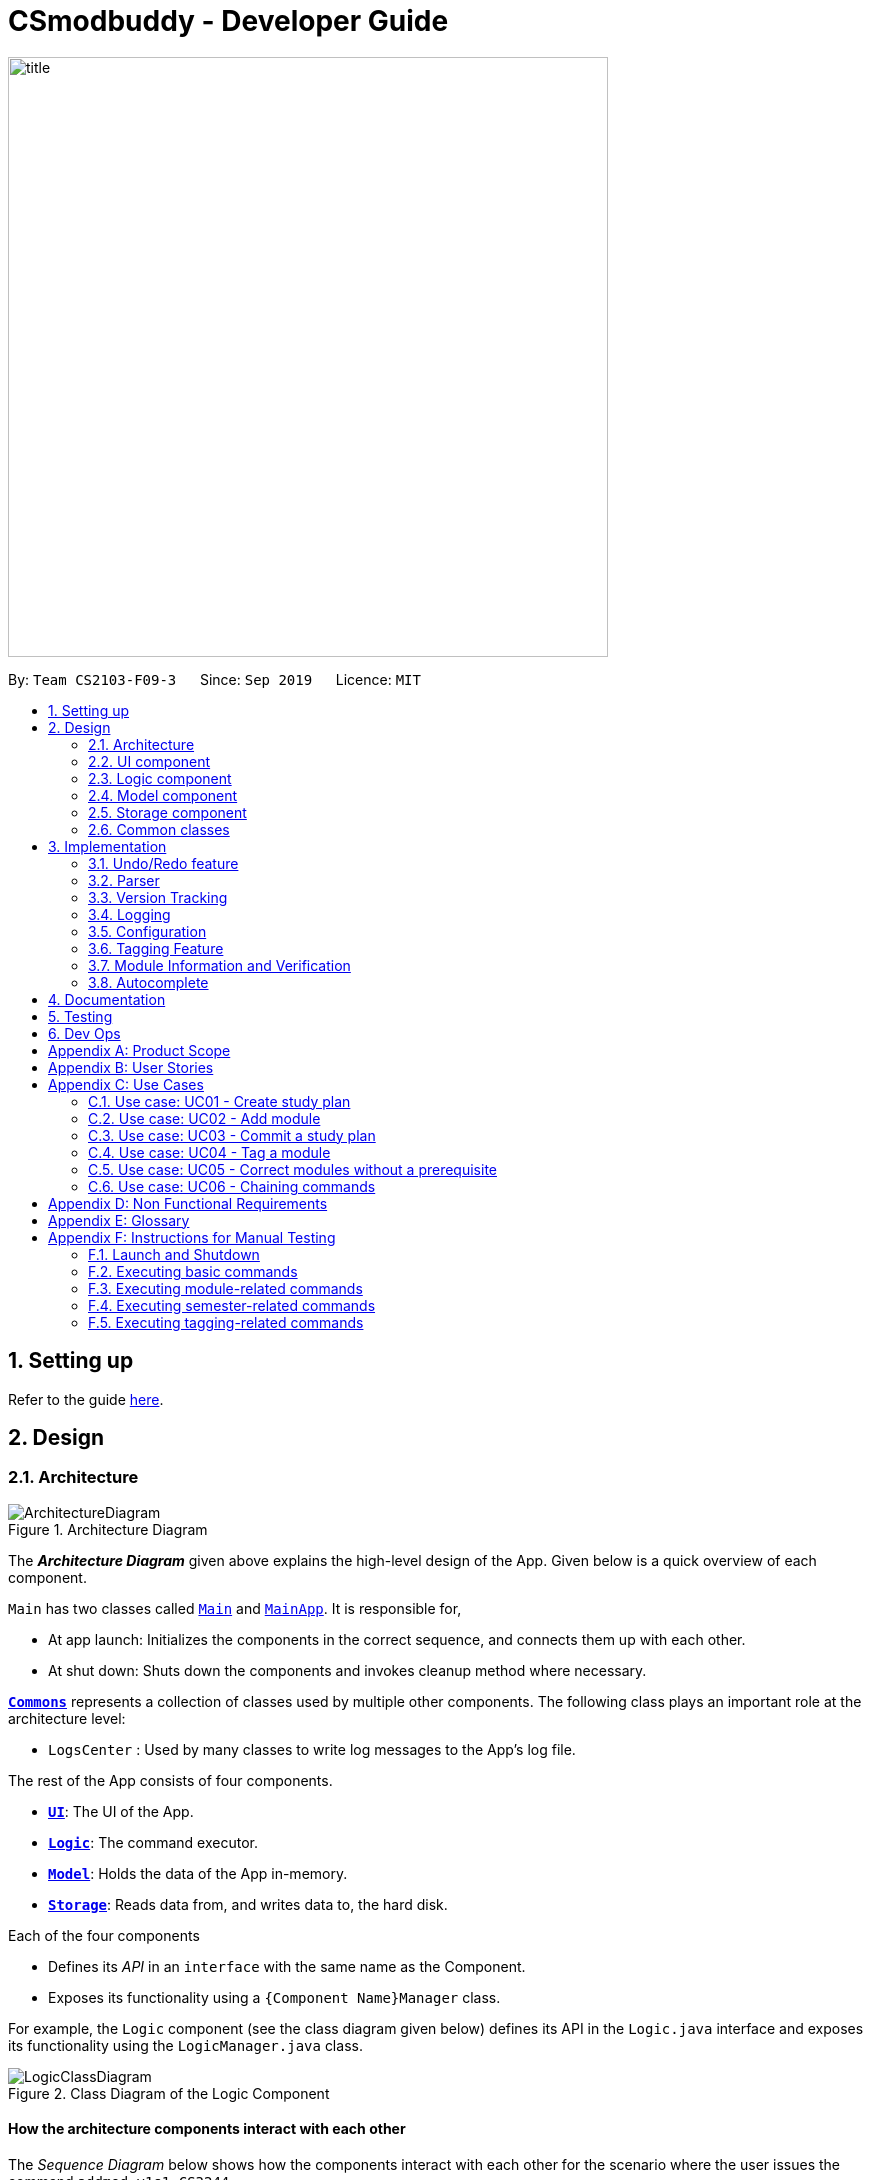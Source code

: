 = CSmodbuddy - Developer Guide
:site-section: DeveloperGuide
:toc:
:toc-title:
:toc-placement: preamble
:sectnums:
:imagesDir: images
:stylesDir: stylesheets
:xrefstyle: full
ifdef::env-github[]
:tip-caption: :bulb:
:note-caption: :information_source:
:warning-caption: :warning:
endif::[]
:repoURL: https://github.com/AY1920S1-CS2103-F09-3/main

image::title.png[width="600"]

By: `Team CS2103-F09-3`      Since: `Sep 2019`      Licence: `MIT`

== Setting up

Refer to the guide <<SettingUp#, here>>.

== Design

[[Design-Architecture]]
=== Architecture

.Architecture Diagram
image::ArchitectureDiagram.png[]

The *_Architecture Diagram_* given above explains the high-level design of the App. Given below is a quick overview of each component.

`Main` has two classes called link:{repoURL}/blob/master/src/main/java/seedu/address/Main.java[`Main`] and link:{repoURL}/blob/master/src/main/java/seedu/address/MainApp.java[`MainApp`]. It is responsible for,

* At app launch: Initializes the components in the correct sequence, and connects them up with each other.
* At shut down: Shuts down the components and invokes cleanup method where necessary.

<<Design-Commons,*`Commons`*>> represents a collection of classes used by multiple other components.
The following class plays an important role at the architecture level:

* `LogsCenter` : Used by many classes to write log messages to the App's log file.

The rest of the App consists of four components.

* <<Design-Ui,*`UI`*>>: The UI of the App.
* <<Design-Logic,*`Logic`*>>: The command executor.
* <<Design-Model,*`Model`*>>: Holds the data of the App in-memory.
* <<Design-Storage,*`Storage`*>>: Reads data from, and writes data to, the hard disk.

Each of the four components

* Defines its _API_ in an `interface` with the same name as the Component.
* Exposes its functionality using a `{Component Name}Manager` class.

For example, the `Logic` component (see the class diagram given below) defines its API in the `Logic.java` interface and exposes its functionality using the `LogicManager.java` class.

.Class Diagram of the Logic Component
image::LogicClassDiagram.png[]

[discrete]
==== How the architecture components interact with each other

The _Sequence Diagram_ below shows how the components interact with each other for the scenario where the user issues
the command `addmod y1s1 CS3244`.

.Component interactions for the `addmod y1s1 CS3244` command
image::ArchitectureSequenceDiagram.png[]

The sections below give more details of each component.

// tag::Ui[]
[[Design-Ui]]
=== UI component

.Structure of the UI Component
image::UiClassDiagram.png[]

*API* : link:{repoURL}/blob/master/src/main/java/seedu/address/ui/Ui.java[`Ui.java`]

The UI consists of a `MainWindow` that is made up of parts e.g.
`SemesterListPanel`, `ResultDisplay`, `CommandBox`, `StudyPlanTagPanel`, etc.
All these, including the `MainWindow`, inherit from the abstract `UiPart` class.

The `UI` component uses JavaFx UI framework. The layout of these UI parts are defined in matching `.fxml` files that are in the `src/main/resources/view` folder. For example, the layout of the link:{repoURL}/blob/master/src/main/java/seedu/address/ui/MainWindow.java[`MainWindow`] is specified in link:{repoURL}/blob/master/src/main/resources/view/MainWindow.fxml[`MainWindow.fxml`]

The `UI` component,

* Executes user commands using the `Logic` component.
* Listens for changes to `Model` data so that the UI can be updated with the modified data.

// end::Ui[]
// tag::logic[]

[[Design-Logic]]
=== Logic component

[[fig-LogicClassDiagram]]
.Structure of the Logic Component
image::LogicClassDiagram.png[]

*API* :
link:{repoURL}/blob/master/src/main/java/seedu/address/logic/Logic.java[`Logic.java`]

.  `Logic` uses the `modulePlannerParser` class to parse the user command.
.  This results in a `Command` object which is executed by the `LogicManager`.
.  The command execution can affect the `Model` (e.g. adding a person).
.  The result of the command execution is encapsulated as a `CommandResult` object which is passed back to the `Ui`.
.  In addition, the `CommandResult` object can also instruct the `Ui` to perform certain actions, such as displaying information to the user or refreshing the Ui.

//end::logic[]

//tag::model[]
[[Design-Model]]
=== Model component

.Structure of the Model Component
image::ModelClassDiagram.png[width="350"]

*API* : link:{repoURL}/blob/master/src/main/java/seedu/address/model/Model.java[`Model.java`]

The `Model`,

* stores a `UserPref` object that represents the user's preferences.
* stores the data in the module planner, which consists of module information, study plans, semesters, modules, tags and version tracking history.
* exposes an unmodifiable `ObservableList<StudyPlan>` that can be 'observed' e.g. the UI can be bound to this list so that the UI automatically updates when the data in the list change.
* does not depend on any of the other three components.

//end::model[]

// tag::storage[]

[[Design-Storage]]
=== Storage component

.Structure of the Storage Component
image::StorageClassDiagram.png[]

*API* : link:{repoURL}/blob/master/src/main/java/seedu/address/storage/Storage.java[`Storage.java`]

The `Storage` component,

* can save `UserPref` objects in json format and read it back.
* can save the `ModulePlanner` data in json format and read it back.
* can save the `ModulesInfo` data in json format and read it back.

// end::storage[]

[[Design-Commons]]
=== Common classes

Classes used by multiple components are in the `seedu.address.commons` package.

== Implementation

This section describes some noteworthy details on how certain features are implemented.

// tag::undoredo[]

=== Undo/Redo feature
==== Current Implementation

The undo/redo mechanism is inpired by the undo/redo implementation in AddressBook 3 and is facilitated by `VersionedModulePlanner`.
It extends `modulePlanner` with an undo/redo history, stored internally as an `historyStateList` and `currentStatePointer`.
Additionally, it implements the following operations:

* `VersionedModulePlanner#commit()` -- Saves the current module planner state in its history.
* `VersionedModulePlanner#undo()` -- Restores the previous module planner state from its history.
* `VersionedModulePlanner#redo()` -- Restores a previously undone module planner state from its history.

These operations are exposed in the `Model` interface as `Model#addToHistory()`, `Model#undo()` and `Model#redo()` respectively.

[NOTE]
Currently, the undo-redo mechanism does not include/respond to changes to commands involving Commits - saving and removing changes to the storage files.

Given below is an example usage scenario and how the undo/redo mechanism behaves at each step.

Step 1. The user launches the application for the first time. The `VersionedModulePlanner` will be initialized with the initial module planner state, and the `currentStatePointer` pointing to that single module planner state.

image::UndoRedoState0.png[]

Step 2. The user executes `addmod CS3233 y1s1` command to add the Module `CS3233` module into Semester `y1s1` in the active study plan. The `addmod` command calls `Model#addToHistory()`, causing the modified state of the module planner after the `addmod CS3233 y1s1` command executes to be saved in the `historyStateList`, and the `currentStatePointer` is shifted to the newly inserted module planner state.

image::UndoRedoState1.png[]

Step 3. The user executes `removemod CS1101s y1s1` to remove the Module `CS1101S` module from Semester `y1s1` in the active study plan. The `remove` command also calls `Model#addToHistory()`, causing another modified module planner state to be saved into the `historyStateList`.

image::UndoRedoState2.png[]

[NOTE]
If a command fails its execution, it will not call `Model#addToHistory()`, so the module planner state will not be saved into the `historyStateList`.

Step 4. The user now decides that removing the module was a mistake, and decides to undo that action by executing the `undo` command. The `undo` command will call `Model#undo()`, which will shift the `currentStatePointer` once to the left, pointing it to the previous module planner state, and restores the module planner to that state.

image::UndoRedoState3.png[]

[NOTE]
If the `currentStatePointer` is at index 0, pointing to the initial module planner state, then there are no previous module planner states to restore. The `undo` command uses `Model#canUndo()` to check if this is the case. If so, it will return an error to the user rather than attempting to perform the undo.

The following sequence diagram shows how the undo operation works:

image::UndoSequenceDiagram.png[]

NOTE: The lifeline for `UndoCommand` should end at the destroy marker (X) but due to a limitation of PlantUML, the lifeline reaches the end of diagram.

The `redo` command does the opposite -- it calls `Model#redo()`, which shifts the `currentStatePointer` once to the right, pointing to the previously undone state, and restores the module planner to that state.

[NOTE]
If the `currentStatePointer` is at index `historyStateList.size() - 1`, pointing to the latest module planner state, then there are no undone module planner states to restore. The `redo` command uses `Model#canRedo()` to check if this is the case. If so, it will return an error to the user rather than attempting to perform the redo.

Step 5. The user then decides to execute the command `history`. Commands that do not modify the module planner, such as `history`, will usually not call `Model#addToHistory()`, `Model#undo()` or `Model#redo()`. Thus, the `historyStateList` remains unchanged.

image::UndoRedoState4.png[]

The following activity diagram summarizes what happens when a user executes a new command:

image::CommitActivityDiagram.png[]

==== Design Considerations

===== Aspect: How undo & redo executes

* **Alternative 1 (current choice):** Saves a copy of the  entire module planner in the `historyStateList`. It does this by performing a clone operation through the hierachy of classes of the ModulePlanner, from StudyPlan, Semester, Module down to Tag.
** Pros: Easier to implement.
** Cons: May have performance issues in terms of memory usage. Need to take note of the implications of cloning all the objects.
* **Alternative 2:** Implement redo/undo for every single command.
** Pros: Will use less memory (e.g. for `removemod`, just save the person being deleted).
** Cons: Tedious because there are a lot of commands and we must ensure that the implementation of each individual command are correct.

// end::undoredo[]

// tag::parser[]

=== Parser
==== Current Implementation

The current parsing mechanism is facilitated by `ArgumentTokenizer` and `ArgumentMultimap`.

image::ParserDiagram.png[]

Given below is an example usage scenario and how the parsing mechanism behaves at each step.

image::ParserSequenceDiagram.png[]

Step 1. The user enters the `addmod MODULE_CODE SEMESTER`. command to add a module with the moduel code _MODULE_CODE_ to the
semester with the name _SEMESTER_. In this case, the command entered is `addmod CS2102 Y1S1`.

Step 2. The Ui component sends the commadn to the `LogicManager` to parse the command. The `ModulePlannerParser` detects the COMMAND_WORD of the command, `addmod`, and creates an instance of the `AddModuleParser` class. 

Step 3. The `AddModuleParser` instance then calls `ArgumentTokeniser` static method, tokenise, with arguments _ARG_STRING_, _MODULE_PATTERN_ and _SEMESTER_PATTERN_. These patterns are instances of Java `Patterns` class and are pre-defined in the CliSyntax class. They are passed into the tokenise method so that the `ArgumentTokeniser` knows to parse to find these patterns.

Step 4. The `ArgumentTokeniser` then creates an `ArgumentMultiMap` based on the specified patterns, which is then returned to the `AddModuleParser`.

Step 5. The `ArgumentMultiMap` is then used to obtain the arguments to create an instance of the `AddModuleCommand` class.

==== Design Considerations

===== Aspect: How parser is implemented

* **Alternative 1 (current choice):** Use Java `Pattern` class to detect argument types.
** Pros: User no longer has to type prefixes before each argument type to declare the parameter of the argument.
** Cons: Difficult to implement because it requires a lot of corner case detection, and also does not consider the order of arguments being entered.
* **Alternative 2:** Use prefixes (similar to that implemented in Address Book 3) so that user declares type of parameter before each argument in the command.
** Pros: Easy to implement.
** Cons: User has to type in prefixes, which will reduce ease and efficiency of application use.

//end::parser[]

// tag::versiontracking[]
=== Version Tracking
==== Current Implementation

The version tracking mechanism (or _commit_ mechanism) is facilitated by `VersionTrackingManager`.
It is stored as an instance attribute of a `ModulePlanner` object.
Additionally, it implements the following operations:

* `VersionTrackingManager#getStudyPlanCommitManagerByStudyPlan(StudyPlan studyPlan)` -- Returns the `StudyPlanCommitManager` for the specified study plan.
* `VersionTrackingManager#commitStudyPlan(StudyPlan studyPlan, String commitMessage)` -- Saves the current state of the
study plan in its history stored in its corresponding `StudyPlanCommitManager`, together with a commit message.
* `VersionTrackingManager#deleteStudyPlanCommitManagerByIndex(int index)` -- Deletes a `StudyPlanCommitManager`
specified by the index of its corresponding study plan.

These operations are exposed in the `Model` interface as `Model#commitActiveStudyPlan(String commitMessage)`,
 `Model#deleteStudyPlanCommitManagerByIndex(int index)` etc.

Given below is an example usage scenario and how the commit mechanism behaves at each step.


Step 1. The user launches the application for the first time. The `VersionTrackingManager` will be initialized with the
initial module planner state, and its `StudyPlanCommitManagerList` will only contain a manager for the default study plan.

image::VersionTrackingClassDiagram.png[height=""500"]

Step 2. After changing the state of the current active study plan (e.g. by calling `addmod cs1101s y1s1`),
the user executes `commit first draft` command to save the current state of this study plan with the commit message
`first draft`. The `commit` command calls `Model#commitActiveStudyPlan(String commitMessage)`,
causing the modified state of the current active study plan after the execution of the `commit first draft` command to be cloned and saved
in the `StudyPlanCommitManager` corresponding to this study plan, inside the `VersionTrackingManager` under
`ModulePlanner`.

image::CommitStudyPlan.png[height=""290"]

Step 3. The user executes `revert 1.0` to revert to the commit indexed by `0` in the active study plan which
has an ID of `1`. The `revert` command also calls `Model#revertCommit(int studyPlanIndex, int commitNumber)`,
causing the state of the study plan stored in this commit to be made active, and this reverted state to be saved
into the `StudyPlanCommitManager` inside the `VersionTrackingManager` as a revert commit.

image::RevertCommitSequenceDiagram.png[]
(simplified diagram to reduce clutter; `revertToCommit` is abbreviated as `revert` etc.)

[NOTE]
If a study plan does not have any commit history, it will not call `Model#revertCommit(int studyPlanIndex, int commitNumber)`,
so that no commit will be made active. Instead it will prompt the user to create commits first.

Step 4. The user now decides that there is a commit that they want to delete from the history completely,
and decides to delete that commit by executing the `removecommit` command. The `removecommit` command
will call `Model#deleteCommit(int studyPlanIndex, int commitNumber)`,
which will delete the commit specified by the `commitNumber` from the history of the study plan with ID `studyPlanIndex`.

[NOTE]
If the commit number entered does not refer to a valid commit (e.g. there is no commit at all or the index is out of bounds),
no deletion will take place. Instead the user will be prompted by an error message.

The following activity diagram shows how the `removecommit` operation works:

image::DeleteCommitActivityDiagram.png[height=""400"]

==== Design Considerations

===== Aspect: How commit executes

* **Alternative 1 (current choice):** Saves the entire state of the study plan at the moment of commit.
** Pros: Easy to implement.
** Cons: May have performance issues in terms of memory usage.
* **Alternative 2:** Only saves the difference of the current state from the state of the last commit.
** Pros: Will use less memory (e.g. for `addmod`, just store the module being added).
** Cons: We must ensure that the differences in states are stored and loaded correctly when we switch between commits.

===== Aspect: Data structure to support the commit commands

* **Current choice:** Use a list to store the history of commits for each study plan.
** Pros: Easy to implement. Each study plan has a clear history of its own.
** Cons: Hard to handle the possibility of branching (which is currently disallowed).
// end::versiontracking[]

=== Logging

We are using `java.util.logging` package for logging. The `LogsCenter` class is used to manage the logging levels and logging destinations.

* The logging level can be controlled using the `logLevel` setting in the configuration file (See <<Implementation-Configuration>>)
* The `Logger` for a class can be obtained using `LogsCenter.getLogger(Class)` which will log messages according to the specified logging level
* Currently log messages are output through: `Console` and to a `.log` file.

*Logging Levels*

* `SEVERE` : Critical problem detected which may possibly cause the termination of the application
* `WARNING` : Can continue, but with caution
* `INFO` : Information showing the noteworthy actions by the App
* `FINE` : Details that is not usually noteworthy but may be useful in debugging e.g. print the actual list instead of just its size

[[Implementation-Configuration]]
=== Configuration

Certain properties of the application can be controlled (e.g user prefs file location, logging level) through the configuration file (default: `config.json`).

//tag::tagging[]
=== Tagging Feature

==== Implementation
The tagging mechanism is facilitated by `UserTag`, `DefaultTag`, `PriorityTag` and `UniqueTagList`.

`UserTag`, `DefaultTag` and `PriorityTag` all implement the `Tag` interface.
Specifically, `UserTag` and `DefaultTag` are attached to modules and `PriorityTag` is attached to study plans.

===== Module Tags
`UserTag` represents user-created tags while the `DefaultTag`
represents default tags of one of the types in `DefaultTagType`. The key difference between `UserTag` and `DefaultTag`
is that the first is user-modifiable while the second is not and is essentially immutable. The operation
`Tag#isDefault()` is implemented to identify a `Tag` as a `DefaultTag`.

===== Study Plan Tags
`PriorityTag` represents a priority tag of one of the types in `PriorityTagType`. The user can attach a `PriorityTag` to a study plan to indicate its priority level.
The operation `Tag#isPriority()` is implemented to identify a `Tag` as a `PriorityTag`.

===== UniqueTagList
Each `Tag` is stored in a `UniqueTagList`, which implements `Iterable<Tag>` and is stored internally in `Module` and
`StudyPlan`. It represents a list of tags that can be of type `UserTag`, `DefaultTag` or `PriorityTag` and enforces the
uniqueness between them. Each `StudyPlan` has two unique tag lists, one for its `PriorityTag` and another for all of its modules' tags. The purpose
of storing the `PriorityTag` in a `UniqueTagList` instead of as independent attribute is to allow for further extensions
to study plan tagging, i.e. allowing study plans to have other kinds of tags.
`UniqueTagList` implements the following operations:

- `UniqueTagList#addTag(Tag toAdd)` -- Adds the given `Tag` to the list.
- `UniqueTagList#removeTag(Tag toRemove)` -- Removes the given `Tag` from the list.
- `UniqueTagList#containsTagWithName(String tagName)` -- Checks if the list contains a `Tag` with the given `tagName`.
- `UniqueTagList#getTag(String tagName)` -- Returns the `Tag` with the given `tagName`.

.Class diagram for the tag model
image::TagClassDiagram.png[width="170"]

There are many operations that can be done in relation to tagging modules. Some examples are _adding_, _deleting_,
and _renaming_ tags. Given below is an example usage scenario of the `UniqueTagList#addTag(Tag toAdd)` operation and how the module tagging
mechanism behaves at each step.

Step 1. The user executes the `addtag MODULE_CODE TAG_NAME` command to add a tag with the name _TAG_NAME_ to the
module with the module code _MODULE_CODE_.  A `toAdd` variable of type `Tag` and a boolean value `newTagCreated` is
maintained during the execution of the command to represent the tag that is to be added and whether or not a new tag
has been created respectively. The `addtag` command calls `Model#activeSpContainsTag(String tagName)` to check if the
active study plan contains a tag with the given `tagName`. This method accesses the active study plan in the module
planner and checks if such a tag exists in its `UniqueTagList`. There are two possible scenarios that are described
in steps 2 and 3.

Step 2. If such a tag does not exist, a new `UserTag` is created and is assigned to `toAdd`.

image::TagModuleCommandDiagram1.png[width="275"]

Step 3. If such a tag exists, `Model#getTagFromActiveSp(String tagName)` is called. The `Tag` in the `UniqueTagList`
of the active study plan is returned and assigned to `toAdd`. `Tag#isDefault()` is called to check if the returned `Tag`
is a `DefaultTag`. If so, a `CommandException` is thrown as default tags cannot be added by users.

image::TagModuleCommandDiagram2.png[width="275"]

[NOTE]
We only have to handle the case of adding default tags in this step and not in the previous step as default tags are
already initialised into the study plan and hence `Model#activeSpContainsTag(String tagName)` will always return true
if the given name is a default tag name.

Step 4. `Model#addTagToActiveSp(UserTag toAdd, String moduleCode)` is called to add `toAdd` to the module with the
given module code. This method accesses the module with the given `moduleCode`, which will call `Module#addTag(Tag tag)`
to add `toAdd` to its `UniqueTagList`. In the case that `toAdd` already exists in the `UniqueTagList`, it will not be
added, and the method will return `false`. (Step 5)

[NOTE]
The above scenario should not occur if a new tag had been created as described in Step 2.

Otherwise, the `toAdd` will be added and the method will return `true`. (Step 6)

image::TagModuleCommandDiagram4.png[width="350"]

Step 5. If the tag had not been added, it would indicate that an essentially identical tag had already been attached to
the target module. Hence, a `CommandException` will be thrown.

[NOTE]
`Tag` has a method `Tag#isSameTag` to identify essentially identical tags by comparing the tag names for `UserTag`
(this is case-insensitive) and the `DefaultTagType` for `DefaultTag`.

Step 6: If the tag had been added, a `CommandResult` with a success message is returned.

The following sequence diagram and activity diagram show how the `addtag` command works:

.`addtag` command execution
image::TagModuleCommandSequenceDiagram1.png[]

.Adding the module tag in the model
image::TagModuleCommandSequenceDiagram2.png[]

.Activity diagram for module tagging
image::TagModuleCommandActivityDiagram.png[width="270"]

[NOTE]
The command exceptions in the above activity diagram should actually point to a single _stop_ at the end.
There are multiple _stops_ in the above diagram as PlantUML does not support having a single _stop_ and []
for branch labels in one syntax.

[NOTE]
The command exceptions in the above activity diagram should actually point to a single _stop_ at the end.
There are multiple _stops_ in the above diagram as PlantUML does not support having a single _stop_ and []
for branch labels in one syntax.

==== Design Considerations

===== Aspect: How tags are assigned to modules

* **Alternative 1 (current choice):** A tag with a given name is only created once. Adding a tag to a module simply
creates a reference from the module to the existing tag.
** Pros: Reduces memory usage, promotes consistency and makes duplication checking easier (simply check the `UniqueTagList` of the `StudyPlan`
instead of checking the list in every `Module`).
** Cons: More difficult to implement and requires searching and reassignment of pointers every time the command is
executed.
* **Alternative 2:** A new tag is created every time a tag is added even if there is already an existing tag with the
same name.
** Pros: Easier to implement as no searching of previous tags need to be done.
** Cons: Increases memory usage, ensuring consistency and duplication checking might be more difficult (have to check the `UniqueTagList` of
every `Module` instead of just the one in the `StudyPlan`.

//end::tagging[]

//tag::moduleinformationandverification[]

=== Module Information and Verification

==== Implementation

The reading of modules information is facilitated by `ModulesInfo`, which contains a list of `ModuleInfo` objects.

All information regarding our modules are initially stored in json format, within the file
`src/main/resources/modules_cs.json`.
Information in a `ModuleInfo` object includes:

- `code`: Module code
- `name`: Module name
- `mc`: MC count
- `su`: Whether the module can be S/U-ed
- `isCore`: Whether the module is a core module
- `focusPrimaries`: List of focus area primaries
- `focusElectives`: List of focus area electives
- `description`: Module description
- `prereqTree`: Module's prerequisite tree

Upon starting the main app, the data is read once into a `ModulesInfo` object, which contains a list
of `ModuleInfo` objects -- it is then passed into our model, whereby our `ModelManager` holds it as a reference.

Upon creating a study plan, the module planner will create the relevant `Module` objects, whose information
matches their corresponding `ModulesInfo` objects. Each `Module` object should correspond to exactly one
`ModuleInfo` object (with the same module code).

==== Prerequisite checking

To facilitate prerequisite checking, we have an interface `PrereqTree`, implemented by two classes
`PrereqLeaf` and `PrereqNode`.

image::VerificationPrereqTreeClassDiagram.png[]

Each `PrereqLeaf` represents a module prerequisite. Each `PrereqNode` has an AND or OR operator -- for instance,
(CS2030 AND CS2040) would be represented by a `PrereqNode` with the operator AND, with two `PrereqLeaf` leaves:
one for CS2030, and one for CS2040.

Importantly, `PrereqTree` contains the method `verify(List<String> prevSemCodes)`. Given a list of strings of module
codes taken in previous semesters, the prerequisite tree will return a boolean value, signalling if the module already
has its prerequisites satisfied.

Upon executing any command, the method `refresh()` will be called in the module manager, which verifies the prerequisites
of every `Module` and updates them in the GUI. Modules that do not have their prerequisites fulfilled will be shown
with a red tag beside it.

image::VerificationRefreshSequenceDiagram.png[]

The following activity diagram shows how the verification works for each module:

image::VerificationActivityDiagram.png[]

==== Design Considerations

===== Aspect: Relationship between a module and its module information

* **Alternative 1 (current choice)**: All `ModuleInfo` objects are only created once
upon initialising the application, one for each CS module.
When creating a `Module` object, it then finds the corresponding `ModuleInfo` object (with the same module code),
then derives its attributes (e.g. name, MC count, tags) from it.

** Pros: The json file is only read once to create all `ModuleInfo` objects at once, which is more efficient.
** Cons: It could lead to greater code complexity,
as the model manager needs to keep track of not only `Module` objects, but also `ModuleInfo` objects.

* **Alternative 2**: Whenever a new `Module` object is created, it re-reads the json file to read in
the necessary information.
** Pros: The module manager does not need to persistently hold on to the same list of `ModuleInfo` objects.
** Cons: It performs the same reading action multiple times, which could lead to slowdowns.

//end::moduleinformationandverification[]

// tag::autocomplete[]
=== Autocomplete

==== Implementation

image::AutocompleteClassDiagram.png[width="600"]

The autocompletion of keywords is facilitated by `AutocompleteTextField`, which inherits from `Textfield`,
and `ModulePlannerAutocompleteSearch`.
`AutocompleteTextField` handles user input and changing the text in the text field.
`ModulePlannerAutocompleteSearch` handles the autocorrect searching for keywords.

When the `MainWindow` is created, a `CommandBox` is created and added to the GUI.
The `CommandBox` creates an `AutocompleteTextField` and it is added to the GUI.
The `AutocompleteTextField` holds a `ModulePlannerAutocompleteSearch`.

`CommandBox` attaches a `keyEvent` listener to `AutocompleteTextField` that listens for the `TAB` key press,
which starts the autocomplete process.

`ModulePlannerAutocompleteSearch` holds two sets of keywords, a set for commands and a set for arguments.
These keywords are represented as `SortedSet<String>`.
Within each input, the first word will be autocompleted with the set for commands,
while subsequent words (separated by spaces) will be autocompleted with the set for arguments.
An exception is the `help` command, in which the subsequent words will be autocompleted with the
set for commands.

`ModulePlannerAutocompleteSearch` is constructed with a `ReadOnlyModulePlanner`.
It is used to create the keyword sets.
Hence, `AutocompleteTextField` is also constructed with a `ReadOnlyModulePlanner` to pass this down.

The following sequence diagram shows the creation of Autocomplete:

image::AutocompleteSequenceDiagram.png[]

`AutocompleteTextField` holds the following public operations:

- `AutocompleteTextField#handleAutocomplete` -- Handles the entire autocomplete process based on the current text.

- `AutocompleteTextField#handleChangeOfActiveStudyPlan` -- Resets the argument keywords when there is a
change in the active study plan.

`ModulePlannerAutocompleteSearch` is never accessed by any external classes.

Given below is an example usage scenario of the `AutocompleteTextField#handleAutocomplete()` operation
and how the autocomplete mechanism behaves at each step for commands.

Step 1. The user enters the beginning of a command into the GUI text field, for example "addt" for `addtag`.
The user then presses the activation key `TAB` with begins the autocomplete process.
The `KeyEvent` listener calls the `AutocompleteTextField#handleAutocomplete()` operation.

Step 2: `AutocompleteTextField` passes the input to `ModulePlannerAutocompleteSearch`, by calling
`ModulePlannerAutocompleteSearch#getSearchResults(String input)`.
In `ModulePlannerAutocompleteSearch`, the text in the text field is checked.
As it is the first word, the keywords set for commands is used.
`ModulePlannerAutocompleteSearch#performSearch(String input, SortedSet<String> keywords)`
is called to proceed with the search.

Step 3: This method finds search results, which is a subset from the keywords set for commands that begin with the input.
This result is returned back through `ModulePlannerAutocompleteSearch#getSearchResults(String input)`.
`AutocompleteTextField#handleAutocomplete()` uses the search results to proceed.
There are two possible scenarios that are described in Steps 4 and 5.

Step 4: If there is only one search result,
`AutocompleteTextField#setAutocompleteText(String searchResult)` is called. Proceed to Step 6.

Step 5: If there is more than one search result, a menu will be created for the user to make a selection.
This method will call the `populateMenu(List<String> searchResult)` method, and then show the menu if it is not showing.
Then, focus will be requested from the first menu item in the menu. The `populateMenu(List<String> searchResult)`
populates a `ContextMenu` with `CustomMenuItem`, which correspond to each search result.
On action of the menu item, either through clicking or pressing the key `ENTER` while it is focused,
`AutocompleteTextField#setAutocompleteText(String searchResult)` is called. Proceed to Step 6.

Step 6: `AutocompleteTextField#setAutocompleteText(String searchResult)`
causes the input text to be changed to the search result and the caret
positioned at the end of the line.

The autocomplete mechanism behaves similarly for arguments, except the argument set of keywords will be used.
Furthermore, `AutocompleteTextField#setAutocompleteText(String searchResult)` will cause
the input text to be changed to the text before the space concatenated with a space and the search result
and the caret is positioned at the end of the line.
This change replicates autocompleting only the last word without erasing previous terms.

The following activity diagram shows how the autocomplete works:

image::AutocompleteActivityDiagram.png[width="600"]

==== Design Considerations

===== Aspect: How autocompletion is broken down
* **Alternative 1 (current choice)**: One class for handling the text field, one class for handling the querying.

** Pros: Easier for testing. More cohesion.
** Cons: More classes written.

* **Alternative 2 **: One class to handle everything.

** Pros: Easier to code.
** Cons: Harder to test.

===== Aspect: How arguments are completed

* **Alternative 1 (current choice)**: All arguments including semester names, tags and module codes are checked for
together.

** Pros: Easy to implement.
** Cons: User may want to only be autocompleting for tags, but module codes appear as well.

* **Alternative 2**: Arguments are identified as tags or module codes and autocompleted based on
the command.
** Pros: User can autocomplete without undesired suggestions.
** Cons: The command will have to be parsed upon autocomplete call, which will
take more time and alter the structure of parsing commands.

===== Aspect: How help is implemented
* **Alternative 1 (current choice)**: Help is treated as a special case.

** Pros: Easy to implement. Help is the only command that takes in commands as arguments.
** Cons: A hard-coded exception does not make the code extensible.

* **Alternative 2**: Every command is parsed and their keywords identified.
** Pros: More extensible as help is future commands can take in commands as keywords.
** Cons: The command will have to be parsed upon autocomplete call, which will
take more time and alter the structure of parsing commands.

// end::autocomplete[]
== Documentation

Refer to the guide <<Documentation#, here>>.

== Testing

Refer to the guide <<Testing#, here>>.

== Dev Ops

Refer to the guide <<DevOps#, here>>.

[appendix]
== Product Scope

// tag::userprofile[]

*Target user profile*:

* Undergraduate CS student studying in NUS
* Needs to manage his/her study plans and module planning
* Needs to see whether his/her study plans are feasible 
* Prefer desktop apps over other types
* Can type fast
* Prefers typing over mouse input
* Is reasonably comfortable using CLI apps

//end::userprofile[]

// tag::valueproposition[]

*Value proposition*:

* Functionality is not offered by any other existing application.
* Tailored to needs of NUS CS undergraduate students.
* Users will be able to check all the problems (e.g. graduation requirements, prerequisite for modules) with their current study plan with ModBuddy through a desktop application.
* Have multiple study plans, and move semesters around quickly with a CLI.
* Version control for saving history of study plans, ensuring that mistakes or past study plans are recoverable.
* Suits users who are able to type fast and can manage their study plan faster.

//end::valueproposition[]

[appendix]
// tag::userstories[]

== User Stories

Priorities: High (must have) - `* * \*`, Medium (nice to have) - `* \*`, Low (unlikely to have) - `*`

[width="59%",cols="22%,<23%,<25%,<30%",options="header",]
|=======================================================================
|Priority |As a ... |I want to ... |So that I can...

|`* * *` |student | add modules to the planner |
|`* * *` |student | remove modules from the planner |
|`* * *` |student | search a module based on module code |
|`* * *` |student | declare my focus area |
|`* * *` |student | ensure that my modules can fulfill my focus area requirements |
|`* * *` |student who wants to graduate | know whether I will fulfill my graduation requirements with my current study plan | I can graduate on time
|`* * *` | user |check a module’s prerequisites |I can confirm I’ve satisfied them in previous semesters before taking the module this semester
|`* * *` | user | set my current semester|
|`* * *` | foolish user |be warned if any part of my study plan is not feasible|
|`* * *` |indecisive user |move modules across semesters|I can change the order at which I plan to take my modules
|`* * *` |forgetful user |view which modules I have already taken |I know what modules I do not have to take anymore
|`* * *` |Year 1 user |view the core modules |I know which modules I should take first
|`* * *` |new user |view help instructions |I know how to use the application easily
|`* * *` |clumsy user |be greeted with helpful error messages when I enter commands or their arguments wrongly|
|`* * *` |meticulous student|create multiple versions of study plan|I can toggle between them and choose the most suitable one when circumstances change
|`* *`|Year 1 user|view which modules can be S/U-ed|I can prioritise those modules to be taken in Year 1
|`* *`|user with friends|download a copy of my study plan|I can share it with others.
|`* *`|user|check the total number of MCs in my module plan this semester|I know if I need to take more modules or if I’m overloading.
|`* *`|foolish user| undo my previous command|I can restore the previous state whenever I make mistakes.
|`* *`|Year 1 user|start out with a default module plan|I have an idea of what modules are recommended to be taken in which semesters
|`* *`|ambitious student|to block out a semester|I can plan for SEP/NOC/industrial attachment.
|`* *`|lazy student|see a brief description/name of a module|I don’t have to memorise all the module codes
|`* *`|student|search a module based on keywords|
|`* *`|diligent student|tag my modules so as to classify them better|
|`* *`|student|fill my study plan with UEs too|
|`* *`|student|rename UEs as their actual names|
|`* *`|visual user|be able to visualise my modules in a GUI|
|`* *`|experienced user| chain my commands together so that I can be more efficient|
|`* *`|student who admires beauty| see different colours|
|`* *`|forgetful student|attach more information to each semester|I will remember why I plan my modules this way
|`* *`|fickle user|combine different semesters from different study plans into one new study plan (move semesters around)| I don’t have to repeat.
|`* *`|student who wants to be a TA|indicate I will be TA-ing a module in a given semester|
|`* *`|CS student with extra programmes| I want to verify that my study plan allows me to graduate with all the different requirements I have|
|`*` |overachiever| I want to see how joining one of these Turing/von Neumann programmes affects my study plan|
|`*` |student who wants to be a TA| indicate I will be TA-ing a module in a given semester|
|`*` |CS student with extra programmes| I want to verify that my study plan allows me to graduate with all the different requirements I have|
|`*` |CS student with friends| I want to plan modules with my friends | we can take the same modules every semester
|`*` |student who cares about grades| I want to be able to analyse my CAP per module, semester, year and overall| I can be more aware of my grades
|`*` |user who admires beauty| I want to set each module with a color 1-8 | I can customise the look of my study plan
|`*` |user who admires beauty| I want to change the color theme | I can customise the look of my study plan
|`*` |experienced user who admires beauty| I want to change specific colors with hex code | I can customise the look of my study plan

|=======================================================================

//end::userstories[]

[appendix]
== Use Cases

(For all use cases below, the *System* is the `ModBuddy` and the *Actor* is the `Student`, unless specified otherwise)

// tag::uc01[]

=== Use case: UC01 - Create study plan

*MSS*

1. User chooses to create a study plan.
2. User enters the title of the study plan.
3. ModBuddy displays the new study plan.

+
Use case ends.

*Extensions*

[none]
* 2a. User chooses not to enter a title.
** 2a1. ModBuddy creates a new study plan with a default title.
** 2a2. Use case resumes from step 3.

+
Use case ends.

// end::uc01[]

=== Use case: UC02 - Add module

*MSS*

1. Student requests to add a module to a particular semester.
2. ModBuddy displays changes to study plan.

+
Use case ends.

*Extensions*

[none]
* 1a. ModBuddy detects that the module entered does not exist.
** 1a1. ModBuddy prompts Student to enter a correct module code
** 1a2. User enters new module. 
+
Steps 1a1-1a2 are repeated until the data entered are correct.
+
Use case ends.

// tag::uc03[]
=== Use case: UC03 - Commit a study plan

*MSS*

1. Student requests to save the current version of the study plan.
2. ModBuddy confirms that the version has been saved.
+
Use case ends.

*Extensions*

[none]
* 1a. ModBuddy detects that there have been no changes to the study plan from the previous commit.
** 1a1. ModBuddy informs Student that the current version has already been saved.
+
Use case ends.
// end::uc03[]

// tag::tagusecase[]

=== Use case: UC04 - Tag a module

*MSS*

1. Student requests to tag a module
2. ModBuddy requests student to enter a tag name.
3. ModBuddy displays changes to study plan.

+
Use case ends.

*Extensions*

[none]
* 1a. ModBuddy detects that the module entered does not exist.
** 1a1. ModBuddy prompts Student to enter a correct module code
** 1a2. User enters new module.
+
Steps 1a1-1a2 are repeated until the data entered are correct.
+
Use case resumes from step 3.
* 2a. ModBuddy detects that the module already has the tag.
** 2a1. ModBuddy does not add a new tag.
+
Use case ends.

// end::tagusecase[]

// tag::correctprerequisite[]

=== Use case: UC05 - Correct modules without a prerequisite

*MSS*

1. ModBuddy highlights a module in red because its prerequisites have not been fulfilled.
2. Student checks the prerequisites of the module.
3. ModBuddy displays all a module’s prerequisites that have yet to be fulfilled in previous semesters.
4. Student adds the unfulfilled module prerequisite to a selected previous semester.
5. ModBuddy un-highlights the module now that its prerequisites have been fulfilled.

+
Use case ends.

*Extensions*

[none]
* 1a. Student decides not to take the module.
** 1a1. Student removes the module from the semester.
+
Use case ends.
* 3a. Student checks if the module to be added is valid in a selected previous semester.
+
Use case resumes from step 4.

// end::correctprerequisite[]

=== Use case: UC06 - Chaining commands

*MSS*

1. User chooses to chain multiple commands
2. User inputs the multiple commands.
3. ModBuddy displays the changes as specified.
+
Use case ends.

*Extensions*

[none]
* 2a. User chooses to chain different commands with ‘&&’.
* 2b. User chooses to chain same commands with multiple arguments.

[appendix]
// tag::nfr[]

== Non Functional Requirements

.  Should work on any mainstream OS as long as it has Java 11 or above installed.
.  Should be able to hold up to 10 study plans, each containing at least 40 modules, without a noticeable sluggishness in performance for typical usage.
.  Should allow a user with above average typing speed for regular English text (i.e. not code, not system admin commands) to accomplish most of the tasks faster using commands than using the mouse.
.  Should allow a user to accomplish all of the tasks without an Internet connection.
.  The module information should be applicable to all NUS Computer Science students without additional programmes (such as Double Degree Programmes).
.  Should allow a user who is relatively familiar with CS module codes to manipulate modules faster using module codes than using module names.
.  The response to any use action should become visible within 1 second.
.  The user interface should be intuitive enough for users who are not IT-savvy
.  The source code should be open source.
.  The product should be free for all NUS CS undergraduate students.
.  Should warn the user that the developers will not be held liable for any failure to graduate within normal candidature period due to the use of the product.

// tag::glossaryone[]

[appendix]
== Glossary

[[active-study-plan]] Active study plan::
The study plan that is currently editable by various commands. Also known as the active plan for short.

[[CLI]] CLI::
Abbreviation for Command Line Interface, which is a text-based user interface used to view and manage information
related to study plans in our application.

[[command]] Command::
An instruction that the user enters into the text input field of our application. A valid command will result
in a successful operation on viewing or manipulating the study plan(s).

[[commit]] Commit::
A version of a study plan that the user saves to a local file. The user may opt to view or revert to a particular
version of any study plan.

// end::glossaryone[]

[[core-module]] Core module::
A core module is compulsory for all students in the NUS Computer Science course in order to fulfill the graduation
requirements. Such modules include:

** Computer Science Foundation
* CS1101S Programming Methodology
* CS1231S Discrete Structures
* CS2030 Programming Methodology II
* CS2040S Data Structures and Algorithms
* CS2100 Computer Organisation
* CS2103T Software Engineering
* CS2105 Introduction to Computer Networks
* CS2106 Introduction to Operating Systems
* CS3230 Design and Analysis of Algorithms

** IT Professionalism
* IS1103/X IS Innovations in Organisations and Society
* CS2101 Effective Communication for Computing Professionals
* ES2660 Communicating in the Information Age

** Mathematics & Sciences
* MA1521 Calculus for Computing
* MA1101R Linear Algebra I
* ST2334 Probability and Statistics
* One Science Module

// tag::glossarytwo[]

[[co-requisite]] Co-requisite::
Co-requisites are modules that are to be taken concurrently.

[[CS]] CS::
Abbreviation for Computer Science, the study of processes that interact with data and that can be represented
as data in the form of programs. In particular, CS here refers to the course for Bachelor of Computing in Computer
Science (with Honours) offered by School of Computing (SoC), National University of Singapore (NUS).

[[current-semester]] Current Semester::
The semester in which the user is currently taking modules. All modules taken before the current semester are considered
completed.

[[default-study-plan]] Default study plan::
The recommended study plan for a CS freshman, pre-populated with core modules arranged in their recommended semesters of
study.

[[elective]] Elective::
Refer to UE.

[[feasibility]] Feasibility::
The feasibility of a study plan, or part of a study plan, refers to whether the following conditions are met:
** All modules are taken after their prerequisites have been taken.
** All modules are not taken together with any of their respective preclusions.
** The user, by following this study plan, satisfies their graduation requirements and will be able to graduate without
extending their candidature in NUS.

[[focus-area]] Focus area::
CS modules are organised into Focus Areas of coherent modules according to technical areas of study.
A CS Focus Area is satisfied by completing 3 modules from the Area Primaries, with at least one module at 4000-level or
above. CS Foundation Modules (CFM) that appear in the Area Primaries can be counted as one of the 3 modules towards
satisfying a Focus Area. In this case, a student has to read just two other modules in the Area Primaries to satisfy
the Focus Area. The ten Focus Areas are listed below:
** Algorithms & Theory
** Artificial Intelligence
** Computer Graphics and Games
** Computer Security
** Database Systems
// end::glossarytwo[]
** Multimedia Information Retrieval
** Networking and Distributed Systems
** Parallel Computing
** Programming Languages
** Software Engineering

[[graduation]] Graduation::
To graduate from NUS CS means to complete all the stipulated requirements within the user's candidature period,
and finish their studies with a Bachelor's degree.

[[GUI]] GUI::
Abbreviation for the Graphical User Interface, which allows users to interact with electronic devices through
graphical icons and visual indicators as opposed to a Command Line Interface (CLI).

[[leave-of-absence]] Leave of Absence::
Also known as LOA for short. During LOA, students will temporarily stop taking NUS modules for an extended period
of time, usually one semester. Students may be granted leave of absence for the following reasons:
** Medical reasons
** Academic reasons
** Personal reasons

[[mainstream-os]] Mainstream OS::
Windows, Linux, Unix, OS-X.

[[mainstream-semester]] Mainstream semester::
Semesters 1 and 2 in Years 1, 2, 3 and 4. These are the default semesters for a CS single-degree undergraduate.
In contrast, a _non-mainstream semester_ is a special term (e.g. Y1ST1) or a Year 5 semester (e.g. Y5S1).

[[major]] Major::
An academic major is the academic discipline to which an undergraduate student formally commits. A student who
successfully completes all modules required for the major qualifies for an undergraduate degree.

[[minor]] Minor::
A Minor programme is a coherent course of study providing significant depth in a certain area outside that of the Major,
within or outside the student's department.The modular credit (MC) requirement for a Minor programme should be at least
24MCs, of which up to 8MCs may be used to meet the requirements for both the Minor and a Major or another Minor subject
to the agreement of the particular department(s), faculty/faculties or programme(s) hosting the Minor.

[[modular-credits]] Modular credits::
The undergraduate and graduate curricula are based on a modular system. Under this system, workloads are expressed
in terms of Modular Credits (MCs), and academic performance is measured by grade points on a 5-point scale.

[[module]] Module::
A module (colloquially _mod_) is a class of a specific topic that generally runs for an entire semester. Each module carries a stipulated
number of Modular Credits and requires weekly contact hours for students.

[[module-code]] Module code::
Each module of study has a unique module code consisting of a two- or three-letter prefix that denotes the discipline,
and four digits, the first of which indicates the level of the module (e.g., 1000 indicates a Level 1 module and 2000,
a Level 2 module). Modules offered by the Department of Computer Science generally start with CS.

[[nus-overseas-colleges]] NUS Overseas Colleges::
The NUS Overseas Colleges Programme, or NOC for short, is an internship programme with strong emphasis on technology
entrepreneurship. Selected candidates will spend either 6 or 12 months with a high-tech start-up and take
entrepreneurship courses at a designated partner university. NOC students will be full-time interns and
part-time students.

[[nus]] NUS::
The National University of Singapore (NUS) is the first autonomous research university in Singapore.
NUS is a comprehensive research university, offering a wide range of disciplines, including the sciences,
medicine and dentistry, design and environment, law, arts and social sciences, engineering, business,
computing and music at both the undergraduate and postgraduate levels. Computer Science (CS) is one of the
undergraduate programmes offered by NUS.

[[preclusion]] Preclusion::
A module may also specify certain preclusions. These are modules that have similar emphases and may not be taken
together with that particular module.

[[prerequisite]] Prerequisite::
Pre-requisites indicate the base of knowledge on which the subject matter of a particular module will be built.
Before taking a module, a student should complete any pre-requisite module(s) listed for that particular module.
Where pre-requisites are specified, equivalent modules will also be accepted. If in doubt, students should consult
the module instructor or the Department academic advisor regarding the acceptable equivalent modules.

[[semester]] Semester::
An academic year in NUS consists of two regular semesters, each spanning 13 weeks excluding the recess and reading
weeks. In our application, a semester can be either a mainstream semester (see above) or a special semester (usually
during summer).

[[student]] Student::
Our application is specifically targeted to students who study Computer Science (CS) in the School of
Computing in the National University of Singapore (NUS).

[[student-exchange-programme]] Student exchange programme::
The NUS Student Exchange Programme, or SEP for short, provides students with the opportunity to study in an overseas partner
university, usually for a semester or two, with approval of the School, to further enhance their learning experience.
Students from either partner university pay fees only at their home institution while on exchange.

[[study-plan]] Study plan::
A study plan is an academic plan detailing all modules that a student plans to take in all the semesters in their
candidature in NUS. One study plan comprises 8 semesters of modules. The user may have multiple alternative study plans.

[[SU]] S/U::
Abbreviation for Satisfactory / Unsatisfactory Options. Sometimes abbreviated as SU.
In general, students may exercise the S/U option for up to 32 MCs in the first two regular semesters;
if this is not fully utilised, the S/U option may still be exercised in subsequent semesters, for up to 12 MCs.
Modules with grades as S/U are not factored into the calculation of students' Cumulative Average Points (CAP).
Modules on which the S/U option can be exercised are described as _SU-able_.

[[tag]] Tag::
A module can be added a tag or multiple tags, which include the following:
** core module
** UE
** focus area
etc

[[UE]] UE::
UE stands for Unrestricted Elective. Unrestricted Electives enable students to pursue their academic interests and aspirations.
Students may also use Unrestricted Electives to satisfy partially or wholly the requirements of other programmes.
As long as the appropriate prerequisites are met, students can satisfy the Unrestricted Electives requirement by taking
modules from any of the Departments/Faculties at any level. The limit on the number of Level-1000 modules to be counted
towards fulfilment of graduation requirements is 60 MCs for 160-MC programmes. In CS, a student needs to
fulfill at least 32 MCs of UEs before graduation.

[[valid-module]] Valid module::
A module is said to be valid if its prerequisites have been fulfilled and none of its preclusions are being
taken at the same time as the student takes that particular module.

[[year-of-study]] Year of study::
A student's year refers to whether the student is in their first (Y1), second (Y2), third (Y3), fourth (Y4), or fifth (Y5)
year of undergraduate studies in NUS.
// end::glossary[]

[appendix]
== Instructions for Manual Testing

Given below are instructions to test the app manually.

[NOTE]
These instructions only provide a starting point for testers to work on; testers are expected to do more _exploratory_ testing.

=== Launch and Shutdown

. Initial launch

.. Download the jar file and copy into an empty folder
.. Double-click the jar file or run `java -jar csmodbuddy.jar` in command prompt (Windows) or terminal (Mac) +
    Expected: Shows the GUI with a default study plan. The window size may not be optimum.

. Saving window preferences

.. Resize the window to an optimum size. Move the window to a different location. Close the window.
.. Re-launch the app by double-clicking the jar file or running `java -jar csmodbuddy.jar` in command prompt/terminal. +
    Expected: The most recent window size and location is retained.

=== Executing basic commands

. Undo +
.. Test case: `undo` +
Expected:
The previous command will be undone. However, note that `undo` does not work for commands that simply display information, such as `help`, or to commands that alter commits, such as `commit`.

. Redo +
.. Test case: `redo` +
Expected:
The command that was undone will be redone. 

=== Executing module-related commands

. Adding a module 
.. Prerequisites
... Module must be a valid Computer Science core module.
... The current ModulePlanner must have an existing active study plan.
... The active study plan must have the given semester.
... The semester must not be blocked.
... Study plan does not have any semester that contains the given module already.
.. Test case: `addmod y2s1 cs2102` + 
Expected: 
If there exists an active study plan, the study plan has the given semester and the study plan does not contain any semester that has `CS2102`, then `CS2102` will be added to `Y2S1`. Else, an error message will show according to which criteria it failed.
.. Test case: `addmod y2s1 cs2103 cs2104` + 
Expected: 
`CS2103` and `CS2104` will be added to `Y2S1`. Else, an error message will show according to which criteria it failed.

. Removing a module 
.. Prerequisites
... Module must be a valid Computer Science core module.
... The current ModulePlanner must have an existing active study plan.
... The active study plan must have the given semester.
... The semester must not be blocked.
... Module exists in the given semester.
.. Test case: `removemod cs2102 y2s1`  + 
Expected: 
If there exists an active study plan, the study plan has the given semester and the semester contains `CS2102`, then `CS2102` will be removed to `Y2S1`. Else, an error message will show according to which criteria it failed.

=== Executing semester-related commands

. Set current semester
.. Prerequisites
... The current ModulePlanner must have an existing active study plan.
... The active study plan must have the given semester.
.. Test case: `setcurrent y1s1` +
Expected: `Y1S1` will be reflected as the current semester in the GUI. Modules in the previous semesters will have the `Completed` tag assigned to them, and the MC count of the study plan will be updated as well.

. Blocking a semester
.. Prerequisites
... The current ModulePlanner must have an existing active study plan.
... The active study plan must have the given semester.
... Semester is not blocked. 
.. Test case: `block y1s1 LOA` +
Expected:
If there exists an active study plan, the study plan has the given semester, then the semester will be blocked and it will reflect in the GUI as a darker shade of grey. The reason will also be shown. 

. Unblocking a semester
.. Prerequisites
... The current ModulePlanner must have an existing active study plan.
... The active study plan must have the given semester.
... Semester is blocked.
.. Test case: `unblock y1s1 LOA` +
Expected:
If there exists an active study plan, the study plan has the given blocked semester, then the semester will be unblocked and it will reflect in the GUI. 

=== Executing tagging-related commands

. Tagging a module
.. Prerequisites
... A tag name has to be a single word, less than 25 characters long and not be a default tag name.
... The target module must exist.
.. Test case: `addtag cs1101s exchange` +
Expected:
If CS1101S is currently in the study plan, a new tag with the name "exchange" can be seen below the module CS1101S. If CS1101S is not in the
study plan, add it to the study plan and the tag can be seen attached to it. The tag will also be in the list when `viewalltags` is called.
.. Test case (after (b)): `addtag cs1101s EXCHANGE` +
Expected:
No new tag is added since CS1101S already has the tag "exchange".

. Renaming a module tag
.. Prerequisites
... The new tag name has to be a single word, less than 25 characters long and not be a default tag name.
... The target tag (e.g. "exchange") must exist in the study plan.
.. Test case: `renametag exchange sep` +
Expected:
All the tags named "exchange" will be renamed to "sep".

. Removing a tag from a module
.. Prerequisites
... The target tag (e.g. "exchange") must exist in the target module.
.. Test case: `removetag cs1101s exchange` +
Expected:
The tag will be removed from CS1101S only.

. Deleting a module tag
.. Prerequisites
... The target tag (e.g. "exchange") must exist in the study plan.
.. Test case: `deletetag exchange` +
Expected:
The tags named "exchange" will be removed from all the modules they are attached to. The tag will not be in the list when `viewalltags` is called.

. Viewing a module's tags
.. Test case: `viewtags CS1101S` +
Expected:
A left panel with a list of tags will appear. The tags that are in the list should include the default tags `Core` and `S/U-able`,
as well as any other user-created tags that have been added.

. Removing all tags
.. Test case: `removealltags` +
Expected:
All user-created tags will be removed from all modules.

. Viewing all modules tagged with a given tag
.. Prerequisites
... The tags entered should exist in the study plan.
.. Test case: `viewtagged core s/u-able` +
Expected:
A left panel with a list of all modules attached with both tags will appear.

. Viewing all tags
.. Test case: `viewalltags` +
Expected:
All tags, default and user-created, will appear in the left panel. Default tags have short descriptions attached.

. Viewing all default tags
.. Test case: `viewdefaulttags` +
Expected:
All default tags will appear in the left panel.

. Finding a module
.. Prerequisite
... The module must exist in the study plan.
.. Test case: `findmod CS1101S` +
Expected:
The semester in which CS1101S is located will appear in the left panel.

. Setting the priority of a study plan
.. Prerequisite
... There must be at least one study plan in the module planner.
.. Test case: `setpriority high 1` +
Expected: If there is a study plan with index 1, a red priority tag named "PRIORITY.HIGH" will appear next to the study plan title.
If the index is invalid, an error message will be shown.

. Removing the priority of a study plan
.. Prerequisite
... The target study plan must have a priority tag
.. Test case: `removepriority 1` +
Expected: If the study plan has a priority tag, it will be removed. If the index is invalid or the study plan does not have a
priority tag, an error message will be shown.

. Listing study plans according to their priorities
.. Prerequisite
... There are three study plans in the module planner, two set with priorities `low`, `high` and one with no priority.
.. Test case: `listbypriority` +
Expected:
A left panel with a list of study plans sorted in the order such that their priorities are `high`, `low` and no priority.